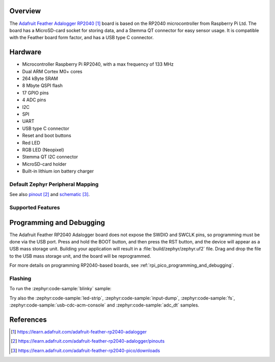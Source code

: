 .. zephyr:board:: adafruit_feather_adalogger_rp2040

Overview
********

The `Adafruit Feather Adalogger RP2040`_ board is based on the RP2040
microcontroller from Raspberry Pi Ltd. The board has a MicroSD-card socket
for storing data, and a Stemma QT connector for easy sensor usage.
It is compatible with the Feather board form factor, and has
a USB type C connector.


Hardware
********

- Microcontroller Raspberry Pi RP2040, with a max frequency of 133 MHz
- Dual ARM Cortex M0+ cores
- 264 kByte SRAM
- 8 Mbyte QSPI flash
- 17 GPIO pins
- 4 ADC pins
- I2C
- SPI
- UART
- USB type C connector
- Reset and boot buttons
- Red LED
- RGB LED (Neopixel)
- Stemma QT I2C connector
- MicroSD-card holder
- Built-in lithium ion battery charger


Default Zephyr Peripheral Mapping
=================================

.. rst-class:: rst-columns

    - A0 ADC0 : GPIO26
    - A1 ADC1 : GPIO27
    - A2 ADC2 : GPIO28
    - A3 ADC3 : GPIO29
    - D24 : GPIO24
    - D25 : GPIO25
    - SCK SPI1 SCK : GPIO14
    - MO SPI1 MOSI : GPIO15
    - MI SPI1 MISO : GPIO8
    - RX UART0 : GPIO1
    - TX UART0 : GPIO0
    - D4 : GPIO4
    - SDA I2C1 : GPIO2
    - SCL I2C1 : GPIO3
    - D5 : GPIO5
    - D6 : GPIO6
    - D9 : GPIO9
    - D10 : GPIO10
    - D11 : GPIO11
    - D12 : GPIO12
    - D13 and red LED: GPIO13
    - RGB LED : GPIO17
    - Button BOOT : GPIO7
    - SD-card CARD_DET : GPIO16
    - SD-card SPI0 SD_CLK : GPIO18
    - SD-card SPI0 CMD/MOSI : GPIO19
    - SD-card SPI0 DAT0/MISO : GPIO20
    - SD-card DAT1 : GPIO21
    - SD-card DAT2 : GPIO22
    - SD-card DAT3/CS : GPIO23

See also `pinout`_ and `schematic`_.


Supported Features
==================

.. zephyr:board-supported-hw::


Programming and Debugging
*************************

.. zephyr:board-supported-runners::

The Adafruit Feather RP2040 Adalogger board does not expose
the SWDIO and SWCLK pins, so programming must be done via the USB
port. Press and hold the BOOT button, and then press the RST button,
and the device will appear as a USB mass storage unit.
Building your application will result in a :file:`build/zephyr/zephyr.uf2` file.
Drag and drop the file to the USB mass storage unit, and the board
will be reprogrammed.

For more details on programming RP2040-based boards, see
:ref:`rpi_pico_programming_and_debugging`.


Flashing
========

To run the :zephyr:code-sample:`blinky` sample:

.. zephyr-app-commands::
   :zephyr-app: samples/basic/blinky/
   :board: adafruit_feather_adalogger_rp2040
   :goals: build flash

Try also the :zephyr:code-sample:`led-strip`, :zephyr:code-sample:`input-dump`,
:zephyr:code-sample:`fs`, :zephyr:code-sample:`usb-cdc-acm-console` and
:zephyr:code-sample:`adc_dt` samples.


References
**********

.. target-notes::

.. _Adafruit Feather Adalogger RP2040:
    https://learn.adafruit.com/adafruit-feather-rp2040-adalogger

.. _pinout:
    https://learn.adafruit.com/adafruit-feather-rp2040-adalogger/pinouts

.. _schematic:
    https://learn.adafruit.com/adafruit-feather-rp2040-pico/downloads
